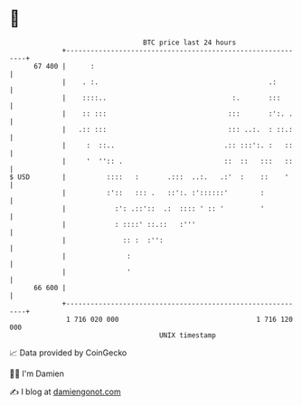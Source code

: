* 👋

#+begin_example
                                    BTC price last 24 hours                    
                +------------------------------------------------------------+ 
         67 400 |      :                                                     | 
                |    . :.                                          .:        | 
                |    ::::..                               :.       :::       | 
                |    :: :::                              :::       :':. .    | 
                |   .:: :::                              ::: ..:.  : ::.:    | 
                |     :  ::..                           .:: :::':. :   ::    | 
                |     '  '':: .                         ::  ::   :::   ::    | 
   $ USD        |          ::::   :       .:::  ..:.   .:'  :    ::    '     | 
                |          :'::   ::: .   ::':. :'::::::'        :           | 
                |            :': .::'::  .:  :::: ' :: '         '           | 
                |            : ::::' ::.::   :'''                            | 
                |              :: :  :'':                                    | 
                |               :                                            | 
                |               '                                            | 
         66 600 |                                                            | 
                +------------------------------------------------------------+ 
                 1 716 020 000                                  1 716 120 000  
                                        UNIX timestamp                         
#+end_example
📈 Data provided by CoinGecko

🧑‍💻 I'm Damien

✍️ I blog at [[https://www.damiengonot.com][damiengonot.com]]
